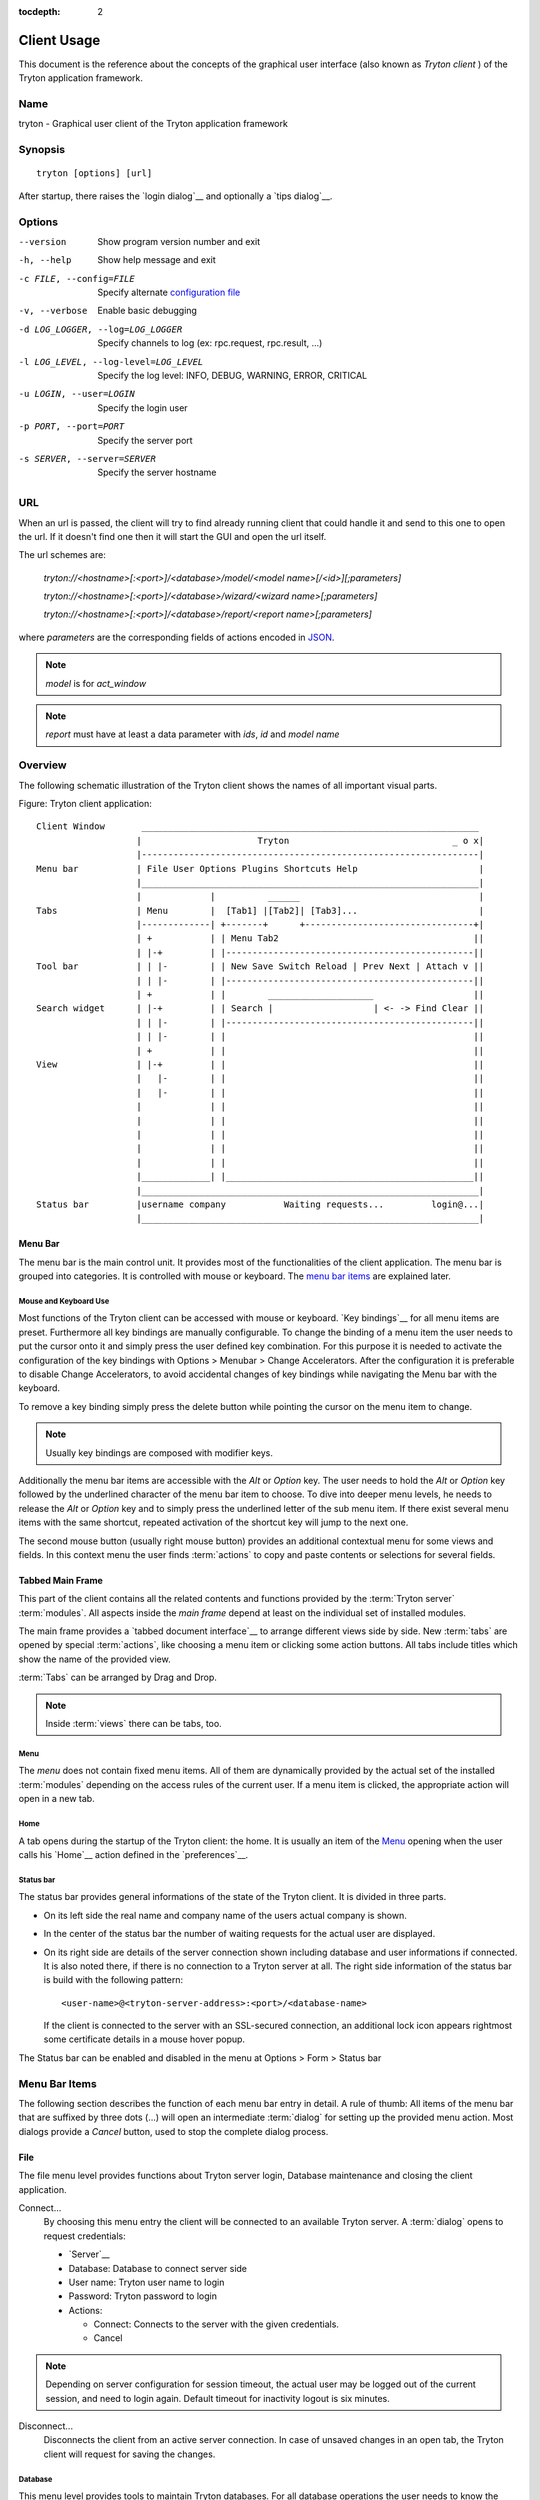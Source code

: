 
:tocdepth: 2

Client Usage
############
This document is the reference about the concepts of the graphical user
interface (also known as *Tryton client* ) of the Tryton application framework.


Name
****
tryton - Graphical user client of the Tryton application framework


Synopsis
********

::

  tryton [options] [url]

After startup, there raises the `login dialog`__ and optionally a
`tips dialog`__.

__ Menu-File-Connect_
__ Menu-Help-Tips_


Options
*******

--version                            Show program version number and exit

-h, --help                           Show help message and exit

-c FILE, --config=FILE               Specify alternate `configuration file`_

-v, --verbose                        Enable basic debugging

-d LOG_LOGGER, --log=LOG_LOGGER      Specify channels to log (ex: rpc.request, rpc.result, ...)

-l LOG_LEVEL, --log-level=LOG_LEVEL  Specify the log level: INFO, DEBUG,
                                     WARNING, ERROR, CRITICAL

-u LOGIN, --user=LOGIN               Specify the login user

-p PORT, --port=PORT                 Specify the server port

-s SERVER, --server=SERVER           Specify the server hostname

URL
***

When an url is passed, the client will try to find already running client that
could handle it and send to this one to open the url. If it doesn't find one
then it will start the GUI and open the url itself.

The url schemes are:

    `tryton://<hostname>[:<port>]/<database>/model/<model name>[/<id>][;parameters]`

    `tryton://<hostname>[:<port>]/<database>/wizard/<wizard name>[;parameters]`

    `tryton://<hostname>[:<port>]/<database>/report/<report name>[;parameters]`


where `parameters` are the corresponding fields of actions encoded in
`JSON`_.

.. _JSON: http://en.wikipedia.org/wiki/Json
.. Note:: `model` is for `act_window`
.. Note:: `report` must have at least a data parameter with `ids`, `id` and
    `model name`


Overview
********
The following schematic illustration of the Tryton client shows the names of
all important visual parts.

Figure: Tryton client application::

  Client Window       ________________________________________________________________
                     |                      Tryton                               _ o x|
                     |----------------------------------------------------------------|
  Menu bar           | File User Options Plugins Shortcuts Help                       |
                     |________________________________________________________________|
                     |             |          ______                                  |
  Tabs               | Menu        |  [Tab1] |[Tab2]| [Tab3]...                       |
                     |-------------| +-------+      +--------------------------------+|
                     | +           | | Menu Tab2                                     ||
                     | |-+         | |-----------------------------------------------||
  Tool bar           | | |-        | | New Save Switch Reload | Prev Next | Attach v ||
                     | | |-        | |-----------------------------------------------||
                     | +           | |        ____________________                   ||
  Search widget      | |-+         | | Search |                   | <- -> Find Clear ||
                     | | |-        | |-----------------------------------------------||
                     | | |-        | |                                               ||
                     | +           | |                                               ||
  View               | |-+         | |                                               ||
                     |   |-        | |                                               ||
                     |   |-        | |                                               ||
                     |             | |                                               ||
                     |             | |                                               ||
                     |             | |                                               ||
                     |             | |                                               ||
                     |             | |                                               ||
                     |_____________| |_______________________________________________||
                     |________________________________________________________________|
  Status bar         |username company           Waiting requests...         login@...|
                     |________________________________________________________________|


Menu Bar
^^^^^^^^
The menu bar is the main control unit. It provides most of the functionalities
of the client application. The menu bar is grouped into categories. It is
controlled with mouse or keyboard. The `menu bar items`_ are explained later.


Mouse and Keyboard Use
++++++++++++++++++++++
Most functions of the Tryton client can be accessed with mouse or keyboard.
`Key bindings`__ for all menu items are preset. Furthermore all key bindings
are manually configurable. To change the binding of a menu item the user needs
to put the cursor onto it and simply press the user defined key combination.
For this purpose it is needed to activate the configuration of the key bindings
with Options > Menubar > Change Accelerators. After the configuration it is
preferable to disable Change Accelerators, to avoid accidental changes of key
bindings while navigating the Menu bar with the keyboard.

To remove a key binding simply press the delete button while pointing the
cursor on the menu item to change.

.. Note:: Usually key bindings are composed with modifier keys.

__ Menu-Help-Keyboard_Shortcuts_

Additionally the menu bar items are accessible with the *Alt* or *Option* key.
The user needs to hold the *Alt* or *Option* key followed by the underlined
character of the menu bar item to choose. To dive into deeper menu levels,
he needs to release the *Alt* or *Option* key and to simply press the
underlined letter of the sub menu item. If there exist several menu items with
the same shortcut, repeated activation of the shortcut key will jump to the
next one.

The second mouse button (usually right mouse button) provides an additional
contextual menu for some views and fields. In this context menu the user finds
:term:`actions` to copy and paste contents or selections for several fields.


Tabbed Main Frame
^^^^^^^^^^^^^^^^^
This part of the client contains all the related contents and
functions provided by the :term:`Tryton server` :term:`modules`.
All aspects inside the *main frame* depend at least on the individual set
of installed modules.

The main frame provides a `tabbed document interface`__ to arrange different
views side by side. New :term:`tabs` are opened by special :term:`actions`,
like choosing a menu item or clicking some action buttons. All tabs include
titles which show the name of the provided view.

:term:`Tabs` can be arranged by Drag and Drop.

__ TDI_

.. _TDI: http://en.wikipedia.org/wiki/Tabbed_document_interface

.. Note:: Inside :term:`views` there can be tabs, too.


Menu
++++
The *menu* does not contain fixed menu items.
All of them are dynamically provided by the actual set of the installed
:term:`modules` depending on the access rules of the current user. If a menu
item is clicked, the appropriate action will open in a new tab.


Home
++++
A tab opens during the startup of the Tryton client: the home.  It is
usually an item of the `Menu`_ opening when the user calls his
`Home`__ action defined in the `preferences`__.

__ Menu-User-Home_

__ Menu-User-Preferences_


Status bar
++++++++++
The status bar provides general informations of the state of the
Tryton client. It is divided in three parts.

* On its left side the real name and company name of the users actual company
  is shown.
* In the center of the status bar the number of waiting requests for the
  actual user are displayed.
* On its right side are details of the server connection shown including
  database and user informations if connected. It is also noted there, if
  there is no connection to a Tryton server at all. The right side information
  of the status bar is build with the following pattern::

    <user-name>@<tryton-server-address>:<port>/<database-name>

  If the client is connected to the server with an SSL-secured connection, an
  additional lock icon appears rightmost some certificate details in a mouse
  hover popup.

The Status bar can be enabled and disabled in the menu at
Options > Form > Status bar


Menu Bar Items
**************
The following section describes the function of each menu bar entry in detail.
A rule of thumb: All items of the menu bar that are suffixed by three dots
(...) will open an intermediate :term:`dialog` for setting up the provided
menu action. Most dialogs provide a *Cancel* button, used to stop the
complete dialog process.


File
^^^^
The file menu level provides functions about Tryton server login,
Database maintenance and closing the client application.

.. _Menu-File-Connect:

Connect...
  By choosing this menu entry the client will be connected to an available
  Tryton server. A :term:`dialog` opens to request credentials:

  * `Server`__
  * Database: Database to connect server side
  * User name: Tryton user name to login
  * Password: Tryton password to login
  * Actions:

    - Connect: Connects to the server with the given credentials.
    - Cancel

.. note:: Depending on server configuration for session timeout, the actual
   user may be logged out of the current session, and need to login again.
   Default timeout for inactivity logout is six minutes.

__ File-Server-Connection_


.. _Menu-File-Disconnect:

Disconnect...
  Disconnects the client from an active server connection. In case of unsaved
  changes in an open tab, the Tryton client will request for saving the
  changes.

Database
++++++++
This menu level provides tools to maintain Tryton databases.
For all database operations the user needs to know the Tryton server password.

.. warning:: Consider not to use this server-site maintaining functions,
             if there are security concerns. Since there are always security
             concerns in a multiuser environment, better disclaim to provide
             these functions on database level.

.. note:: Database names are restricted by some rules:

          * Allowed characters are alpha-nummeric [A-Za-z0-9] and
            underscore (_).
          * First character must be an alphabetic letter.
          * The maximum length of a database name is 64 characters.

          Tryton automatically checks if the given database name follows
          the rules.

.. _Menu-File-New_Database:

New Database
  Opens a :term:`dialog` for creating a new Tryton database with an initial
  user called *admin*.

  * Server Setup:

    - `Server Connection`__
    - Tryton Server Password: The password given in the Tryton server
      configuration.

  * New Database Setup:

    - Database Name: The name of the new database.
    - Default Language: The default language of the new database.
    - Admin Password: The *admin*-user password of the new database.
    - Confirm Admin Password: Repeat the password of the new 'admin' user.

  * Actions:

    - Create: Creates the new database with initial user *admin* and the
      provided password.
    - Cancel

__ File-Server-Connection_

.. note:: The appropriate Tryton database user (defined in the Tryton server
   configuration) needs to be authorized to create databases for this step.

.. _Menu-File-Restore_Database:

Restore Database
  Opens a :term:`dialog` to restore a previously created database backup
  file.

  * File choose menu dialog

    - Choose a database backup file in the file system to be restored.
    - Actions:

      + Open: Open the chosen backup file.
      + Cancel

  * Restore Database dialog:

    - `Server Connection`__
    - Tryton Server Password: The password given in the Tryton server
      configuration.
    - File to Restore: Show filename and path.
    - New Database Name: Enter a new name for the database to be restored
    - Actions:

      + Restore: Proceed database restore.
      + Cancel

__ File-Server-Connection_

.. _Menu-File-Backup_Database:

Backup Database
  Open a :term:`dialog` to backup an existing database and save it as a file.

  * `Backup a Database` dialog

    - `Server connection`__
    - Database: Choose the Tryton database to backup.
    - Tryton Server Password: The password given in the Tryton server
      configuration.
    - Actions:

      + Backup: Proceed database backup.
      + Cancel

  * `Save Backup File` dialog

    - Choose a filename and location for the created backup file.
    - Save the backup file.

__ File-Server-Connection_

.. _Menu-File-Drop_Database:

Drop Database
  Open a :term:`dialog` to delete an existing Tryton database.

  * `Delete a Database` dialog

    - `Server Connection`__
    - Database: Choose a database to delete.
    - Tryton Server Password: The password given in the Tryton server
      configuration.

  * Confirmation Dialog

    - Yes: Drop the database
    - No: Do not drop the database
    - Cancel

__ File-Server-Connection_

.. _File-Server-Connection:

Server (connection) dialog:
  This :term:`dialog` is widely used to setup a Tryton server connection.
  This dialog shows the actual state of the client/server communication.
  It also shows when there is no connection to a Tryton server at all.
  The *Change* button opens a dialog for connection details:

  * Server: Network address or IP number of the Tryton server (protocols
    are not supported)
  * Port: Port where the Tryton server listens.

.. note:: If there is no connection to a Tryton server, many items in menu bar
   and tool bar are deactivated.


User
^^^^
This menu bar item controls the preferences of the actual user and connects
to the *request system* in Tryton.

.. _Menu-User-Preferences:

Preferences...
  A preference dialog opens, where the actual user can show and edit his
  personal settings. All user preferences are stored server side.
  I.e. logging in with the same credentials from different computers
  always restores the same preferences.

  * Name: Real name of the Tryton user.
  * Password: Password of the Tryton user.
  * Email: Email address of the Tryton user.
  * Signature: Signature block for the Tryton user.
  * Menu Action: Defines the action which is called as the
    `Menu`_.
  * Home Action: Defines the action which is called as `Home`__.
  * Language: Language of the client interface.
  * Timezone: The local timezone where the user/client resides.
  * Groups: Displays the users membership to access groups.

.. _Menu-User-Menu-Reload:

Menu Reload:
  Reload the menu.

.. _Menu-User-Menu-Toggle:

Menu Toggle:
  Toggle the menu visibility

.. _Menu-User-Home:

Home:
  Opens a new `Home`__ tab.

.. _Menu-User-send-a-request:

Send a Request
  Opens a tab in :term:`form view` which enables the user to send
  requests to other users of the same database.

.. _Menu-User-read-my-request:

Read my Requests
  Opens a tab in :term:`tree view` showing all requests related to the
  actual user. Fields and actions of requests:

  * On top

    - From: User name of the sender
    - To: User name of the request recipient
    - References: Count of the attached references
    - Subject: The subject of the request.
    - Priority: An importance priority of the request.

      + High
      + Low
      + Normal

  * *Request* tab

    - Body: The textual part of the request.
    - History: The history of past replies to this request.

      + From: Sender of the past request
      + To: Receiver of the past request
      + Summary: Summary of the body text of the past request.

  * Trigger Date: Defines time and date when the request will be sent
    automatically.
  * State: State of the request. Possible states for the request are:

    - Draft: The request is saved in the system, but not posted.
    - Waiting: The request is sent without receiving a reply message.
    - Chatting: The message is replied or in discussion.
    - Closed: The message is closed/fulfilled/answered.

  * Actions:

    - Send: Sends the actual message
    - Reply: Replies or answers the actual message
    - close: Closes the actual message

  * *References* tab

    - References

      + Reference: The reference type
      + (Target): Defines an reference attached to the request.

.. note:: When talking about requests, think of an internal system of
   Tryton, which is very similar to email.


Options
^^^^^^^
The Options menu sets up several visual and context depending preferences.


Toolbar
+++++++

.. _Menu-Options-Toolbar-Default:

Default:
  Shows labels and icons as defaulted in the GTK configuration.

.. _Menu-Options-Toolbar-Text_and_Icons:

Text and Icons:
  Shows labels and icons in the tool bar.

.. _Menu-Options-Toolbar-Icons:

Icons:
  Shows icons only in the tool bar.

.. _Menu-Options-Toolbar-Text:

Text:
  Shows labels only in the tool bar.

Menubar
+++++++

.. _Menu-Options-Menubar-Accelerators:

Change Accelerators:
  If checked, keyboard shortcuts can be defined. S. a. `mouse and keyboard use`_

Mode
++++

.. _Menu-Options-Mode-Normal:

Normal:
  Shows the client in full feature mode.

.. _Menu-Options-Mode_PDA:

PDA:
  Shows the client in a condensed mode. The PDA (Personal Data Assistant) mode
  hides the shortcut menu in tree views and the system status bar.

Form
++++

.. _Menu-Options-Form-Toolbar:

Toolbar:
  Checkbox to disable/enable the tool bar.

.. _Menu-Options-Form-Statusbar:

Statusbar:
  Checkbox to disable/enable the status bar.

.. _Menu-Options-Form-Save_Columns_Width:

Save Width/Height:
  Check box to enable saving of manually adjusted widths of columns in lists
  and trees. Additionally saving of manually adjusted widths and heights of
  dialog and popup windows.

.. _Menu-Options-Form-Save_Tree_State:

Save Tree Expanded State:
  Check box to enable saving of manually expanded nodes in trees.

.. _Menu-Options-Form-Spell_Checking:

Spell Checking:
  Check box to enable spell checking in fields.

.. _Menu-Options-Form-Tabs_Position:

Tabs Position
  Sets up the position of the :term:`tabs` inside :term:`views`:

  * Top
  * Left
  * Right
  * Bottom

.. _Menu-Options-Email:

Email...:
  Open a dialog to set up an email reader.

  * Command Line: The command line calling the email reader.
  * Placeholders:

    - ``${to}``: the destination email address
    - ``${cc}``: the carbon copy email address
    - ``${subject}``: the subject of the email
    - ``${body}``: the body of the email
    - ``${attachment}``: the attachment of the email

  * Examples:

    - Thunderbird 2 on Linux:
      ``thunderbird -compose "to='${to}',cc='${cc}',subject='${subject}',body='${body}',attachment='file://${attachment}'"``

    - Thunderbird 2 on Windows XP SP3:
      ``"C:\\Program Files\\Mozilla Thunderbird\\thunderbird.exe" -compose to="${to}",cc="${cc}",subject="${subject}",body="${body}",attachment="${attachment}"``

.. note:: The path of *Program Files* may vary dependent on the localization of your Windows version.

.. _Menu-Options-Save_Options:

Save Options:
  Saves all the options.


Plug-ins
^^^^^^^^
Plug-ins are client side add-ons for Tryton. There are some included plug-ins
with the standard client.

Execute a Plug-in
+++++++++++++++++
Translate View:
  Creates a translation table of the current view.

Print Workflow:
  Creates a graph which shows the work flow of the current view.

Print Workflow (complex):
  Like 'Print Workflow', with additional sub work flows inherited by the
  current view.


Shortcuts
^^^^^^^^^
A collection of user defined shortcuts for specific resources.


Help
^^^^

.. _Menu-Help-Tips:

Tips...:
  Opens the tips dialog.

  * Display a new tip next time: If *checked*, the tips dialog will appear on
    start.
  * Previous: Shows last tip.
  * Next: Shows next tip.

.. _Menu-Help-Keyboard_Shortcuts:

Keyboard Shortcuts...:
  Shows the information dialog of the predefined keyboard shortcut map.

  * Edition Widgets: Shows shortcuts working on text entries, relation entries
    and date/time entries.

.. _Menu-Help-About:

About...:
  License, Contributors, Authors of Tryton

Tool Bar
********
The tool bar contains the functionalities linked to the current tab.
Some operations are working with one record or with a selection of
:term:`records`. In :term:`form view` the actual record is selected for
operations. In :term:`tree view` all selected records are used for operations.

.. _Toolbar-New:

New:
  Creates a new record.

.. _Toolbar-Save:

Save:
  Saves the actual record.

.. _Toolbar-Switch_View:

Switch View:
  Switches the actual view aspect to:

  * :term:`Form view`
  * :term:`Tree view`
  * :term:`Graph view`

  Not all views provide all aspects.

.. _Toolbar-Reload_Undo:

Reload/Undo:
  Reloads the content of the actual tab. Undoes changes, if save request for
  the current record is denied.

.. _Toolbar-Duplicate:

Duplicate:
  Duplicates the content of the actual record in a newly created record.

.. _Toolbar-Delete:

Delete:
  Deletes the selected or actual record.

.. _Toolbar-Previous:

Previous:
  Goes to the last record in a list (sequence).

.. _Toolbar-Next:

Next:
  Goes to the next record in a list (sequence).

.. _Toolbar-Search:

Search:
    Goes to the search widget.

.. _Toolbar-View_Logs:

View Logs...:
  Shows generic information of the current record.

.. _Toolbar-Go_to_Record_ID:

Go to Record ID...:
  Opens specific record id in the current view.

.. _Toolbar-Close:

Close Tab:
  Closes the current tab. A Request :term:`Dialog` opens in case of unsaved
  changes.

.. _Toolbar-Attachment:

Attachment:
  The attachment item handles the document management system of
  Tryton which is able to attach files to any arbitrary :term:`model`.
  On click it opens the attachments :term:`dialog`. The default dialog
  shows a list view of the attached files and links.

.. _Toolbar-Actions:

Actions...:
  Shows all actions for the actual view, model and record.

.. _Toolbar-Relate:

Relate...:
  Shows all relate view for the actual view, model and record.

.. _Toolbar-Report:

Report...:
  Shows all reports for the actual view, model and record.

.. _Toolbar-Email:

E-Mail...:
  Shows all email reports for the actual view, model and record.

.. _Toolbar-Print:

Print...:
  Shows all print actions for the actual view, model and record.

.. _Toolbar-Export_Data:

Export Data...:
  Export of current/selected records into :term:`CSV`-file or open it in Excel.

  * Predefined exports

    - Choose preferences of already saved exports.

  * All Fields: Fields available from the model.
  * Fields to export: Defines the specific fields to export.
  * Options:

    - Save: Save export as a CSV file.
    - Open: Open export in spread sheet application.

  * Add field names: Add a header row with field names to the export data.
  * Actions:

    - Add: Adds selected fields to *Fields to export*.
    - Remove: Removes selected fields from *Fields to export*.
    - Clear: Removes all fields from *Fields to export*.
    - Save Export: Saves field mapping to a *Predefined export* with a name.
    - Delete Export: Deletes a selected *Predefined export*.
    - Ok: Exports the data (action depending on *Options*).
    - Cancel

.. _Toolbar-Import_Data:

Import Data...:
  Import records from :term:`CSV`-file.

  * All Fields: Fields available in the model (required fields are marked up).
  * Fields to Import: Exact sequence of all columns in the CSV file.
  * File to Import: File :term:`dialog` for choosing a CSV file to import.
  * CSV Parameters: Setup specific parameters for chosen CSV file.

    - Field Separator: Character which separates CSV fields.
    - Text Delimiter: Character which encloses text in CSV.
    - Encoding: :term:`Character encoding` of CSV file.
    - Lines to Skip: Count of lines to skip a headline or another offset.

  * Actions:

    - Add: Adds fields to *Fields to Import*.
    - Remove: Deletes fields from *Fields to Import*.
    - Clear: Removes all fields from *Fields to Import*.
    - Auto-Detect: Tries to auto detect fields in the CSV *File to Import*.
    - Ok: Proceeds the data import.
    - Cancel

Widgets
*******

There are a several widgets used on Tryton in client side. The follow sections
will explains some of them.


Date/DateTime/Time Widgets
^^^^^^^^^^^^^^^^^^^^^^^^^^

Those widgets has several key shortucts to quickly modify the value. Each key
increases if lower case or decreases if upper case:

    - `y`: by one year
    - `m`: by one month
    - `w`: by one week
    - `d`: by one day
    - `h`: by one hour
    - `i`: by one minute
    - `s`: by one second

Search Widget
^^^^^^^^^^^^^

The search widget adds the ability to easily search for records on the current
tab.  This widget is visible only on :term:`tree view`.

The Syntax
++++++++++

A query is composed of search clauses.
A clause is composed of a field name (with `:` at the end), an operator and a value.
The field name is optional and defaults to the record name.
The operator is also optional and defaults to `like` or `equal` depending on
the type of the field.  The default operator is `=` except for fields of type
`char`, `text` and `many2one` which is `ilike`.

Field Names
+++++++++++

All field names shown in the :term:`tree view` can be searched. Field names
must be followed by a `:`

    For example: ``Name:``

If the field name contains spaces, it is possible to
escape it using double quotes.

    For example: ``"Receivable Today":``

Operators
+++++++++

The following operators can be used:

    * `=`: equal to
    * `<`: less then
    * `<=`: less then or equal to
    * `>`: greater then
    * `>=`: greater then or equal to
    * `!=`: not equal
    * `!`: not equal or not like (depending of the type of field)

    For example: ``Name: != Dwight``

.. note:: The `ilike` operator is never explicit and `%` is appended to the
    value to make it behaves like `starts with`

Values
++++++

The format of the value depends on the type of the field.
A list of values can be set using `;` as separator.

    For example: ``Name: Michael; Pam``

    It will find all records having the `Name` starting with `Michael` or
    `Pam`.

A range of number values can be set using `..`.

    For example: ``Amount: 100..500``

    It will find all records with `Amount` between `100` and `500` (left
    included and right excluded)

There are two wildcards:

    * `%`: matches any string of zero or more characters.
    * `_`: matches any single character.

It is possible to escape special characters in values by using double quotes.

    For example: ``Name: "Michael:Scott"``

    Here it will search with the value `Michael:Scott`.

Clause composition
++++++++++++++++++

The clauses can be composed using the two boolean operators `and` and `or`.
By default, there is an implicit `and` between each clause if no operator is
specified.

    For example: ``Name: Michael Amount: 100``

    is the same as ``Name: Michael and Amount: 100``

The `and` operator has a highest precedence than `or` but you can change it by
using parenthesis.

    For example: ``(Name: Michael or Name: Pam) and Amount: 100``

    is different than ``Name: Michael or Name: Pam and Amount: 100``

    which is evaluated as ``Name: Michael or (Name: Pam and Amount: 100)``

RichText Editor
^^^^^^^^^^^^^^

This feature create a rich text editor with various features that allow for
text formatting. The features are:

  * Bold: On/off style of bold text
  * Italic: On/off style of italic text
  * Underline: On/off style of underline text
  * Choose font family: Choice from a combo box the desired font family
  * Choose font size: Choice from a combo box the desired size font
  * Text justify: Choice between four options for alignment of the line (left, 
    right, center, fill)
  * Background color: Choose the background color of text from a color palette
  * Foreground color: Choose the foreground color of text from a color palette

Besides these features, it can change and edit text markup. The text markup 
feature has a similar HTML tags and is used to describe the format specified by 
the user and is a way of storing this format for future opening of a correct 
formatted text. The tags are explain follows:

  * Bold: Tag `b` is used, i.e. <b>text</b>
  * Italic: Tag `i` is used, i.e. <i>text</i>
  * Underline: Tag `u` is used, i.e. <u>text</u>
  * Font family: It is a attrbute `font-family` for `span` tag, i.e.
    <span font-family="Arial">text</span>
  * Font size: It is a attrbute `size` for `span` tag, i.e. <span size="12">
    text</span>
  * Text Justify: For justification text is used paragraph tag `p`. The
    paragraph tag is used to create new lines and the alignment is applied
    across the board. Example: <p align='center'>some text</p>
  * Background color: It is a attrbute `background` for `span` tag, i.e.
    <span background='#7f7f7f'>text</span>
  * Foreground color: It is a attrbute `foreground` for `span` tag, i.e.
    <span foreground='#00f'>text</span>

Appendix
********


Configuration File
^^^^^^^^^^^^^^^^^^

::

   ~/.config/tryton/x.y/tryton.conf      # General configuration
   ~/.config/tryton/x.y/accel.map        # Accelerators configuration
   ~/.config/tryton/x.y/known_hosts      # Fingerprints
   ~/.config/tryton/x.y/ca_certs         # Certification Authority (http://docs.python.org/library/ssl.html#ssl-certificates)
   ~/.config/tryton/x.y/profiles.cfg     # Profile configuration

